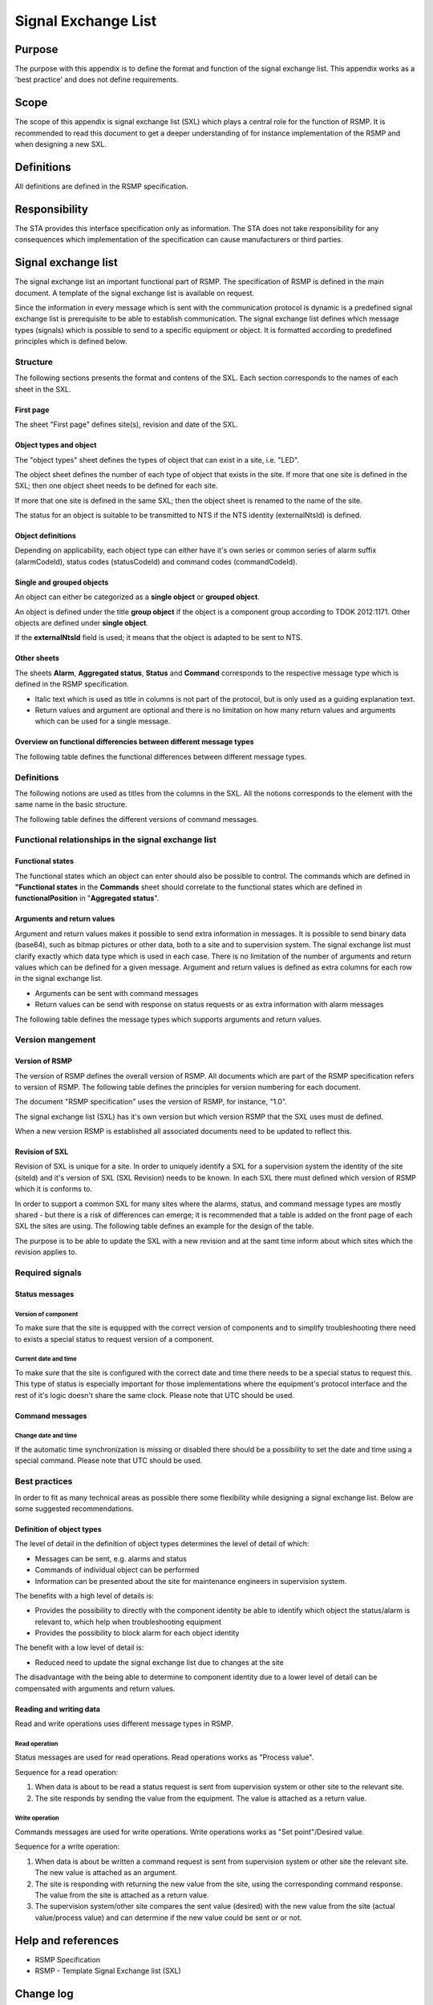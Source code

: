 .. _signal-exchange-list:

Signal Exchange List
====================

.. raw:: latex

   % Skip the contents chapter
   \refstepcounter{section}

Purpose
-------
The purpose with this appendix is to define the format and function of the
signal exchange list. This appendix works as a 'best practice' and does not
define requirements.

Scope
-----
The scope of this appendix is signal exchange list (SXL) which plays a
central role for the function of RSMP. It is recommended to read this
document to get a deeper understanding of for instance implementation
of the RSMP and when designing a new SXL.

Definitions
-----------
All definitions are defined in the RSMP specification.

Responsibility
--------------
The STA provides this interface specification only as information. The
STA does not take responsibility for any consequences which implementation
of the specification can cause manufacturers or third parties.

Signal exchange list
--------------------
The signal exchange list an important functional part of RSMP. The
specification of RSMP is defined in the main document. A template
of the signal exchange list is available on request.

Since the information in every message which is sent with the
communication protocol is dynamic is a predefined signal exchange list
is prerequisite to be able to establish communication. The signal
exchange list defines which message types (signals) which is possible
to send to a specific equipment or object. It is formatted according to
predefined principles which is defined below.

Structure
^^^^^^^^^
The following sections presents the format and contens of the SXL. Each
section corresponds to the names of each sheet in the SXL.

First page
""""""""""
The sheet "First page" defines site(s), revision and date of the SXL.

Object types and object
"""""""""""""""""""""""
The "object types" sheet defines the types of object that can exist in a
site, i.e. "LED".

The object sheet defines the number of each type of object that exists in
the site. If more that one site is defined in the SXL; then one object
sheet needs to be defined for each site.

If more that one site is defined in the same SXL; then the object sheet
is renamed to the name of the site.

The status for an object is suitable to be transmitted to NTS if the
NTS identity (externalNtsId) is defined.

Object definitions
""""""""""""""""""
Depending on applicability, each object type can either have it's own
series or common series of alarm suffix (alarmCodeId), status codes
(statusCodeId) and command codes (commandCodeId).

Single and grouped objects
""""""""""""""""""""""""""
An object can either be categorized as a **single object** or **grouped
object**.

An object is defined under the title **group object** if the object is a
component group according to TDOK 2012:1171. Other objects are defined
under **single object**.

If the **externalNtsId** field is used; it means that the object is adapted
to be sent to NTS.

Other sheets
""""""""""""
The sheets **Alarm**, **Aggregated status**, **Status** and **Command**
corresponds to the respective message type which is defined in the RSMP
specification.

- Italic text which is used as title in columns is not part of the
  protocol, but is only used as a guiding explanation text.
- Return values and argument are optional and there is no limitation on
  how many return values and arguments which can be used for a single
  message.

Overview on functional differencies between different message types
"""""""""""""""""""""""""""""""""""""""""""""""""""""""""""""""""""
The following table defines the functional differences between
different message types.

.. figtable::
   :nofig:
   :label: table-functional-differencies
   :caption: Functional differencies
   :loc: H
   :spec: >{\raggedright\arraybackslash}p{0.20\linewidth} p{0.40\linewidth} p{0.30\linewidth}

   =================  =========================================  ================================
   Message type       Sent when                                  Adapted to be transmitted to NTS
   =================  =========================================  ================================
   Alarm              On change                                  Yes
   Aggregated status  On change                                  Yes
   Status             On request *or* according to subscription  No
   Command            On request                                 Yes, partly (functional status)
   =================  =========================================  ================================

..

Definitions
^^^^^^^^^^^
The following notions are used as titles from the columns in the SXL. All
the notions corresponds to the element with the same name in the
basic structure.

The following table defines the different versions of command messages.

.. figtable::
   :nofig:
   :label: table-different-commands
   :caption: Commands - different versions
   :loc: H
   :spec: >{\raggedright\arraybackslash}p{0.25\linewidth} p{0.65\linewidth}

   +------------------------+-----------------------------------------------+
   | Notion                 | Description                                   |
   +========================+===============================================+
   | Functional position    | Designed for NTS. Provides command options    |
   |                        | for an NTS object. In order to get the status |
   |                        | the corresponding status functionalPosition   |
   |                        | in Aggregated status is used.                 |
   +------------------------+-----------------------------------------------+
   | Functional state       | Not used                                      |
   +------------------------+-----------------------------------------------+
   | Manouver               | Possible command options for individual       |
   |                        | objects for groups of objects from management |
   |                        | system (not NTS). May also apply to automatic |
   |                        | control. For instance, "start" or "stop"      |
   +------------------------+-----------------------------------------------+
   | Parameter              | Used for modification of technical or         |
   |                        | autonomous traffic parameters of the equipment|
   +------------------------+-----------------------------------------------+

..

Functional relationships in the signal exchange list
^^^^^^^^^^^^^^^^^^^^^^^^^^^^^^^^^^^^^^^^^^^^^^^^^^^^

Functional states
"""""""""""""""""
The functional states which an object can enter should also be possible to
control. The commands which are defined in **"Functional states**
in the **Commands** sheet should correlate to the functional states
which are defined in **functionalPosition** in "**Aggregated status**".

Arguments and return values
"""""""""""""""""""""""""""
Argument and return values makes it possible to send extra information in
messages. It is possible to send binary data (base64), such as bitmap
pictures or other data, both to a site and to supervision system. The
signal exchange list must clarify exactly which data type which is used
in each case. There is no limitation of the number of arguments and
return values which can be defined for a given message. Argument and return
values is defined as extra columns for each row in the signal exchange
list.

- Arguments can be sent with command messages
- Return values can be send with response on status requests or as extra
  information with alarm messages

The following table defines the message types which supports arguments and
return values. 

.. figtable::
   :nofig:
   :label: table-support
   :caption: Support for arguments and return values
   :loc: H
   :spec: >{\raggedright\arraybackslash}p{0.20\linewidth} p{0.20\linewidth} p{0.20\linewidth}

   =================  ========  ============
   Message type       Argument  Return value
   =================  ========  ============
   Alarm              No        Yes
   Aggregated status  No        No
   Status             No        Yes
   Commands           Yes       No
   =================  ========  ============

..

Version mangement
^^^^^^^^^^^^^^^^^

Version of RSMP
"""""""""""""""
The version of RSMP defines the overall version of RSMP. All documents
which are part of the RSMP specification refers to version of RSMP. The
following table defines the principles for version numbering for each
document.

.. figtable::
   :nofig:
   :label: table-version-management
   :caption: Version management
   :loc: H
   :spec: >{\raggedright\arraybackslash}p{0.30\linewidth} p{0.40\linewidth}

   =================================  ========================
   Document                           Principles of versioning
   =================================  ========================
   RSMP specification                 Version of RSMP
   Signal exchange list (SXL)         Own version *and* version of RSMP
   =================================  ========================

..

The document "RSMP specification" uses the version of RSMP, for instance, "1.0".

The signal exchange list (SXL) has it's own version but which version RSMP
that the SXL uses must de defined.

When a new version RSMP is established all associated documents need to be
updated to reflect this.

Revision of SXL
"""""""""""""""
Revision of SXL is unique for a site. In order to uniquely identify a SXL
for a supervision system the identity of the site (siteId) and it's
version of SXL (SXL Revision) needs to be known. In each SXL there must
defined which version of RSMP which it is conforms to.

In order to support a common SXL for many sites where the alarms, status,
and command message types are mostly shared - but there is a risk of
differences can emerge; it is recommended that a table is added on the
front page of each SXL the sites are using. The following table defines
an example for the design of the table.

.. figtable::
   :nofig:
   :label: table-revision
   :caption: Revision of SXL
   :loc: H
   :spec: >{\raggedright\arraybackslash}p{0.10\linewidth} p{0.30\linewidth}

   ======  =============================
   Site    Revision of SXL which is used
   ======  =============================
   Site 1  1.1
   Site 2  1.0
   Site 3  1.1
   ======  =============================

..

The purpose is to be able to update the SXL with a new revision and at the
samt time inform about which sites which the revision applies to.


Required signals
^^^^^^^^^^^^^^^^

Status messages
"""""""""""""""

Version of component
~~~~~~~~~~~~~~~~~~~~
To make sure that the site is equipped with the correct version of
components and to simplify troubleshooting there need to exists a special
status to request version of a component.

Current date and time
~~~~~~~~~~~~~~~~~~~~~
To make sure that the site is configured with the correct date and time
there needs to be a special status to request this. This type of status is
especially important for those implementations where the equipment's
protocol interface and the rest of it's logic doesn't share the same
clock. Please note that UTC should be used.

Command messages
""""""""""""""""

Change date and time
~~~~~~~~~~~~~~~~~~~~
If the automatic time synchronization is missing or disabled there should
be a possibility to set the date and time using a special command. Please
note that UTC should be used.

Best practices
^^^^^^^^^^^^^^
In order to fit as many technical areas as possible there some flexibility
while designing a signal exchange list. Below are some suggested
recommendations.

Definition of object types
""""""""""""""""""""""""""
The level of detail in the definition of object types determines the level
of detail of which:

- Messages can be sent, e.g. alarms and status
- Commands of individual object can be performed
- Information can be presented about the site for maintenance engineers in
  supervision system.

The benefits with a high level of details is:

- Provides the possibility to directly with the component identity be able
  to identify which object the status/alarm is relevant to, which help when
  troubleshooting equipment
- Provides the possibility to block alarm for each object identity

The benefit with a low level of detail is:

- Reduced need to update the signal exchange list due to changes at the
  site
  
The disadvantage with the being able to determine to component identity due
to a lower level of detail can be compensated with arguments and return
values.

Reading and writing data
""""""""""""""""""""""""
Read and write operations uses different message types in RSMP.

Read operation
~~~~~~~~~~~~~~
Status messages are used for read operations. Read operations works
as "Process value".

Sequence for a read operation:

1. When data is about to be read a status request is sent from supervision
   system or other site to the relevant site.
2. The site responds by sending the value from the equipment. The value
   is attached as a return value.

Write operation
~~~~~~~~~~~~~~~
Commands messages are used for write operations. Write operations works as
"Set point"/Desired value.

Sequence for a write operation:

1. When data is about be written a command request is sent from
   supervision system or other site the relevant site. The new value
   is attached as an argument.
2. The site is responding with returning the new value from the site,
   using the corresponding command response. The value from the site is
   attached as a return value.
3. The supervision system/other site compares the sent value (desired)
   with the new value from the site (actual value/process value) and can
   determine if the new value could be sent or or not.

Help and references
-------------------

- RSMP Specification
- RSMP - Template Signal Exchange list (SXL)

Change log
----------

.. figtable::
   :nofig:
   :label: table-changelog-sxl
   :caption: Changelog
   :loc: H
   :spec: >{\raggedright\arraybackslash}p{0.15\linewidth} p{0.15\linewidth} p{0.30\linewidth} p{0.15\linewidth}

   =========== ========== ============================================================= ==============
   Version     Date       Change                                                        Name (initals)
   =========== ========== ============================================================= ==============
   1.0         2011-05-20 Protocol clarified and watchdog revised                       DO
   3.0         2011-11-04 Protocol revised                                              DO
   3.1.1       2011-12-23 Minor revision                                                DO
   3.1.2       2012-02-29 Minor revision                                                DO
   3.1.3       2014-11-24 Minor revision                                                DO
   3.1.4       2017-11-03 Protocol revised                                              DO
   3.1.5       2020-10-30 Protocol revised                                              DO
   =========== ========== ============================================================= ==============

..
